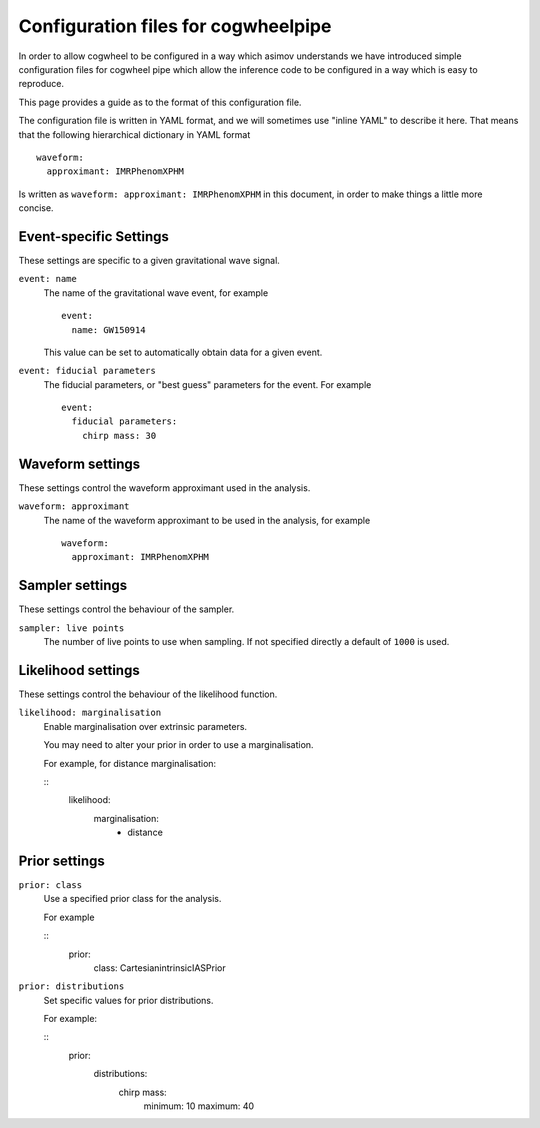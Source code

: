 Configuration files for cogwheelpipe
====================================

In order to allow cogwheel to be configured in a way which asimov understands we have introduced simple configuration files for cogwheel pipe which allow the inference code to be configured in a way which is easy to reproduce.

This page provides a guide as to the format of this configuration file.

The configuration file is written in YAML format, and we will sometimes use "inline YAML" to describe it here.
That means that the following hierarchical dictionary in YAML format

::

   waveform:
     approximant: IMRPhenomXPHM

Is written as ``waveform: approximant: IMRPhenomXPHM`` in this document, in order to make things a little more concise.

Event-specific Settings
-----------------------

These settings are specific to a given gravitational wave signal.

``event: name``
  The name of the gravitational wave event, for example

  ::

     event:
       name: GW150914

  This value can be set to automatically obtain data for a given event.

``event: fiducial parameters``
  The fiducial parameters, or "best guess" parameters for the event.
  For example
  
  ::

     event:
       fiducial parameters:
         chirp mass: 30
  
Waveform settings
-----------------

These settings control the waveform approximant used in the analysis.

``waveform: approximant``
  The name of the waveform approximant to be used in the analysis, for example

  ::

     waveform:
       approximant: IMRPhenomXPHM

Sampler settings
----------------

These settings control the behaviour of the sampler.

``sampler: live points``
  The number of live points to use when sampling.
  If not specified directly a default of ``1000`` is used.


Likelihood settings
-------------------

These settings control the behaviour of the likelihood function.

``likelihood: marginalisation``
  Enable marginalisation over extrinsic parameters.

  You may need to alter your prior in order to use a marginalisation.
  
  For example, for distance marginalisation:

  ::
     likelihood:
       marginalisation:
         - distance

Prior settings
--------------

``prior: class``
  Use a specified prior class for the analysis.

  For example

  ::
     prior:
       class: CartesianintrinsicIASPrior

``prior: distributions``
  Set specific values for prior distributions.

  For example:

  ::
     prior:
       distributions:
         chirp mass:
	   minimum: 10
	   maximum: 40
